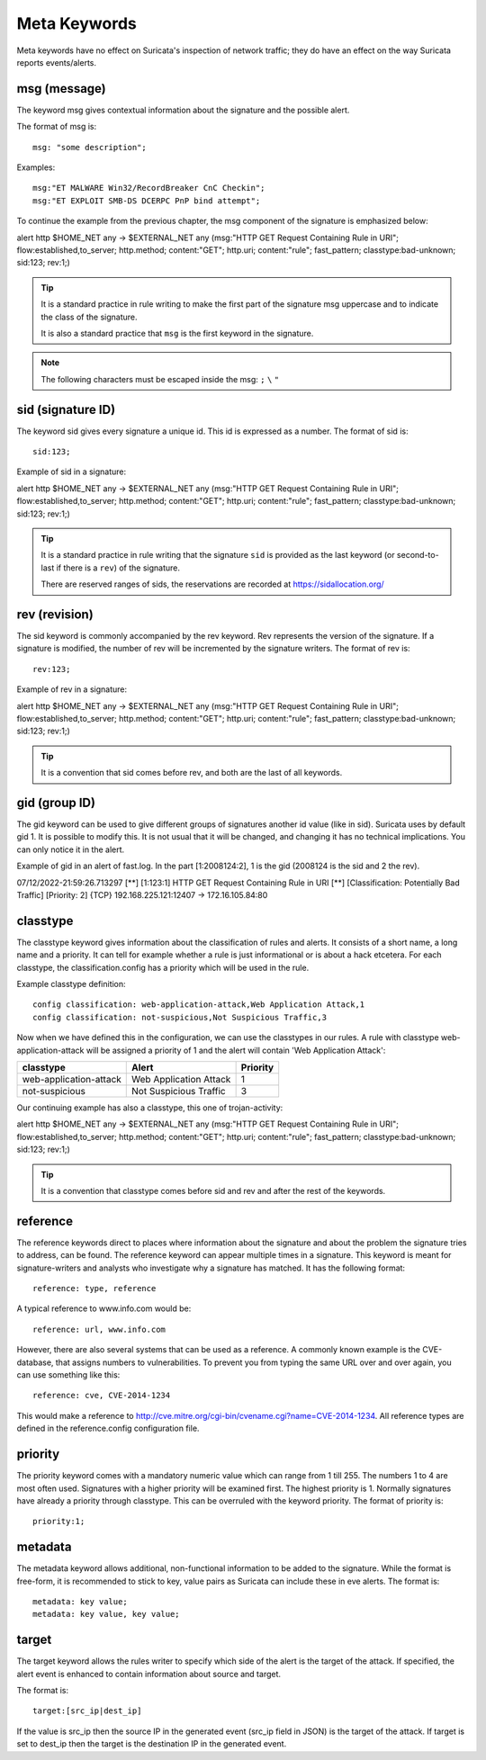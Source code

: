 Meta Keywords
=============

.. role:: example-rule-emphasis

Meta keywords have no effect on Suricata's inspection of network traffic; they do have an effect on the way Suricata reports events/alerts.

msg (message)
-------------
The keyword msg gives contextual information about the signature and the possible alert.

The format of msg is::

  msg: "some description";

Examples::

  msg:"ET MALWARE Win32/RecordBreaker CnC Checkin";
  msg:"ET EXPLOIT SMB-DS DCERPC PnP bind attempt";

To continue the example from the previous chapter, the msg component of the signature is emphasized below:

.. container:: example-rule

    alert http $HOME_NET any -> $EXTERNAL_NET any (:example-rule-emphasis:`msg:"HTTP GET Request Containing Rule in URI";` flow:established,to_server; http.method; content:"GET"; http.uri; content:"rule"; fast_pattern; classtype:bad-unknown; sid:123; rev:1;)

.. tip::

   It is a standard practice in rule writing to make the first part of the signature msg uppercase and to indicate the class of the signature.

   It is also a standard practice that ``msg`` is the first keyword in the signature.

.. note:: The following characters must be escaped inside the msg:
	      ``;`` ``\`` ``"``

sid (signature ID)
------------------
The keyword sid gives every signature a unique id. This id is expressed as a number. The format of sid is::

  sid:123;

Example of sid in a signature:

.. container:: example-rule

    alert http $HOME_NET any -> $EXTERNAL_NET any (msg:"HTTP GET Request Containing Rule in URI"; flow:established,to_server; http.method; content:"GET"; http.uri; content:"rule"; fast_pattern; classtype:bad-unknown; :example-rule-emphasis:`sid:123;` rev:1;)

.. tip::

   It is a standard practice in rule writing that the signature ``sid`` is provided as the last keyword (or second-to-last if there is a ``rev``) of the signature.

   There are reserved ranges of sids, the reservations are recorded at https://sidallocation.org/

rev (revision)
--------------
The sid keyword is commonly accompanied by the rev keyword. Rev
represents the version of the signature. If a signature is modified,
the number of rev will be incremented by the signature writers. The
format of rev is::

  rev:123;


Example of rev in a signature:

.. container:: example-rule

    alert http $HOME_NET any -> $EXTERNAL_NET any (msg:"HTTP GET Request Containing Rule in URI"; flow:established,to_server; http.method; content:"GET"; http.uri; content:"rule"; fast_pattern; classtype:bad-unknown; sid:123; :example-rule-emphasis:`rev:1;`)

.. tip::

    It is a convention that sid comes before rev, and both are the last
    of all keywords.

gid (group ID)
--------------
The gid keyword can be used to give different groups of signatures
another id value (like in sid). Suricata uses by default gid 1. It is
possible to modify this. It is not usual that it will be changed, and
changing it has no technical implications. You can only notice it in
the alert.

Example of gid in an alert of fast.log. In the part [1:2008124:2], 1 is the gid (2008124 is the sid and 2 the rev).

.. container:: example-rule

    07/12/2022-21:59:26.713297  [**] [:example-rule-emphasis:`1`:123:1] HTTP GET Request Containing Rule in URI [**] [Classification: Potentially Bad Traffic] [Priority: 2] {TCP} 192.168.225.121:12407 -> 172.16.105.84:80


classtype
---------
The classtype keyword gives information about the classification of
rules and alerts. It consists of a short name, a long name and a
priority. It can tell for example whether a rule is just informational
or is about a hack etcetera. For each classtype, the
classification.config has a priority which will be used in the rule.

Example classtype definition::

  config classification: web-application-attack,Web Application Attack,1
  config classification: not-suspicious,Not Suspicious Traffic,3

Now when we have defined this in the configuration, we can use the classtypes
in our rules. A rule with classtype web-application-attack will be assigned
a priority of 1 and the alert will contain 'Web Application Attack':

=======================  ======================  ===========
classtype                Alert                   Priority
=======================  ======================  ===========
web-application-attack   Web Application Attack  1
not-suspicious           Not Suspicious Traffic  3
=======================  ======================  ===========

Our continuing example has also a classtype, this one of trojan-activity:

.. container:: example-rule

        alert http $HOME_NET any -> $EXTERNAL_NET any (msg:"HTTP GET Request Containing Rule in URI"; flow:established,to_server; http.method; content:"GET"; http.uri; content:"rule"; fast_pattern; :example-rule-emphasis:`classtype:bad-unknown;` sid:123; rev:1;)


.. tip::

    It is a convention that classtype comes before sid and rev and after
    the rest of the keywords.

reference
---------
The reference keywords direct to places where information about the
signature and about the problem the signature tries to address, can be
found. The reference keyword can appear multiple times in a signature.
This keyword is meant for signature-writers and analysts who
investigate why a signature has matched. It has the following format::

  reference: type, reference

A typical reference to www.info.com would be::

  reference: url, www.info.com

However, there are also several systems that can be used as a reference. A
commonly known example is the CVE-database, that assigns numbers to
vulnerabilities. To prevent you from typing the same URL over and over
again, you can use something like this::

  reference: cve, CVE-2014-1234

This would make a reference to http://cve.mitre.org/cgi-bin/cvename.cgi?name=CVE-2014-1234.
All reference types are defined in the reference.config configuration file.

priority
--------
The priority keyword comes with a mandatory numeric value which can
range from 1 till 255. The numbers 1 to 4 are most often used.
Signatures with a higher priority will be examined first. The highest
priority is 1.  Normally signatures have already a priority through
classtype. This can be overruled with the keyword priority.  The
format of priority is::

  priority:1;

metadata
--------
The metadata keyword allows additional, non-functional information to
be added to the signature. While the format is free-form, it is
recommended to stick to key, value pairs as Suricata can include these
in eve alerts. The format is::

  metadata: key value;
  metadata: key value, key value;

target
------
The target keyword allows the rules writer to specify which side of the
alert is the target of the attack. If specified, the alert event is enhanced
to contain information about source and target.

The format is::

   target:[src_ip|dest_ip]

If the value is src_ip then the source IP in the generated event (src_ip
field in JSON) is the target of the attack. If target is set to dest_ip
then the target is the destination IP in the generated event.
